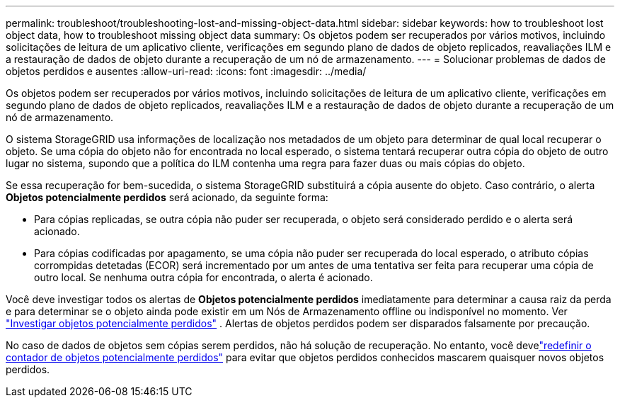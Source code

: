 ---
permalink: troubleshoot/troubleshooting-lost-and-missing-object-data.html 
sidebar: sidebar 
keywords: how to troubleshoot lost object data, how to troubleshoot missing object data 
summary: Os objetos podem ser recuperados por vários motivos, incluindo solicitações de leitura de um aplicativo cliente, verificações em segundo plano de dados de objeto replicados, reavaliações ILM e a restauração de dados de objeto durante a recuperação de um nó de armazenamento. 
---
= Solucionar problemas de dados de objetos perdidos e ausentes
:allow-uri-read: 
:icons: font
:imagesdir: ../media/


[role="lead"]
Os objetos podem ser recuperados por vários motivos, incluindo solicitações de leitura de um aplicativo cliente, verificações em segundo plano de dados de objeto replicados, reavaliações ILM e a restauração de dados de objeto durante a recuperação de um nó de armazenamento.

O sistema StorageGRID usa informações de localização nos metadados de um objeto para determinar de qual local recuperar o objeto.  Se uma cópia do objeto não for encontrada no local esperado, o sistema tentará recuperar outra cópia do objeto de outro lugar no sistema, supondo que a política do ILM contenha uma regra para fazer duas ou mais cópias do objeto.

Se essa recuperação for bem-sucedida, o sistema StorageGRID substituirá a cópia ausente do objeto.  Caso contrário, o alerta *Objetos potencialmente perdidos* será acionado, da seguinte forma:

* Para cópias replicadas, se outra cópia não puder ser recuperada, o objeto será considerado perdido e o alerta será acionado.
* Para cópias codificadas por apagamento, se uma cópia não puder ser recuperada do local esperado, o atributo cópias corrompidas detetadas (ECOR) será incrementado por um antes de uma tentativa ser feita para recuperar uma cópia de outro local. Se nenhuma outra cópia for encontrada, o alerta é acionado.


Você deve investigar todos os alertas de *Objetos potencialmente perdidos* imediatamente para determinar a causa raiz da perda e para determinar se o objeto ainda pode existir em um Nós de Armazenamento offline ou indisponível no momento. Ver link:../troubleshoot/investigating-potentially-lost-objects.html["Investigar objetos potencialmente perdidos"] .  Alertas de objetos perdidos podem ser disparados falsamente por precaução.

No caso de dados de objetos sem cópias serem perdidos, não há solução de recuperação.  No entanto, você develink:../troubleshoot/investigating-potentially-lost-objects.html#reset-lost-obj-count["redefinir o contador de objetos potencialmente perdidos"] para evitar que objetos perdidos conhecidos mascarem quaisquer novos objetos perdidos.
